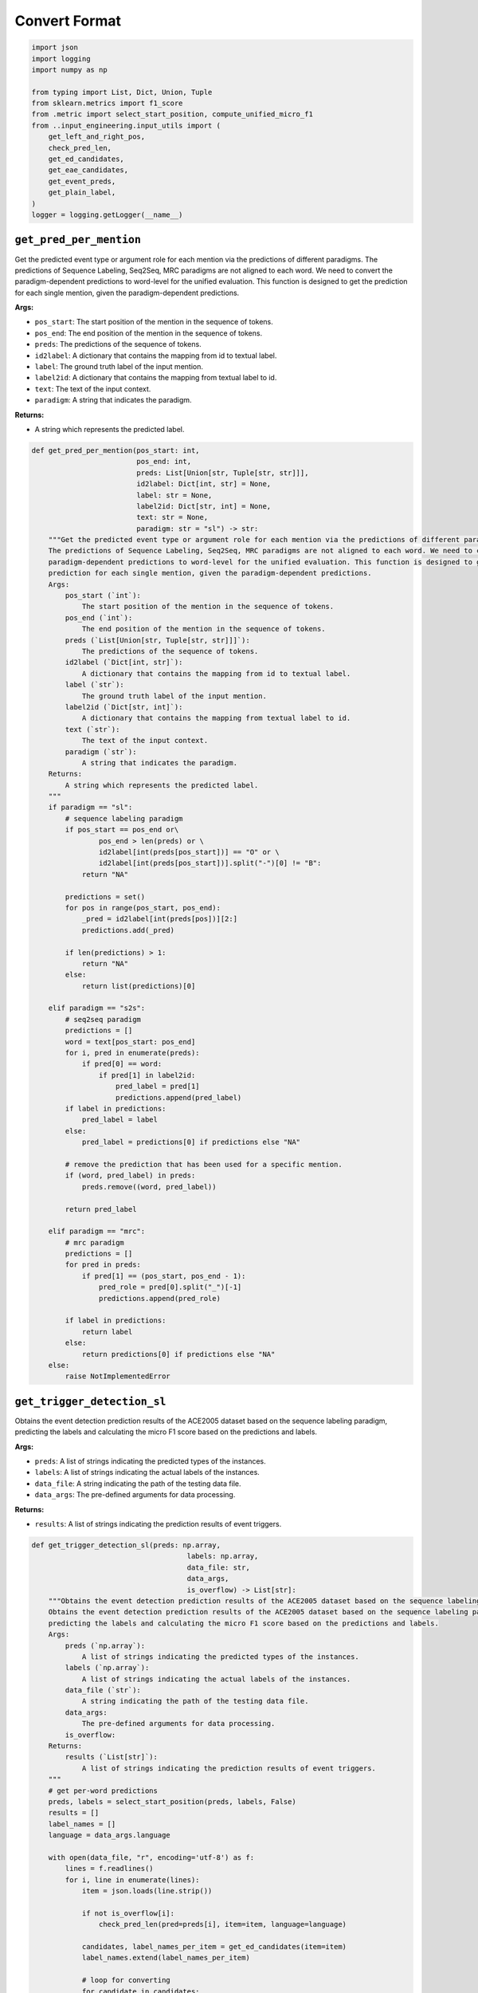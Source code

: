 Convert Format
==============

.. code-block:: python

    import json
    import logging
    import numpy as np

    from typing import List, Dict, Union, Tuple
    from sklearn.metrics import f1_score
    from .metric import select_start_position, compute_unified_micro_f1
    from ..input_engineering.input_utils import (
        get_left_and_right_pos,
        check_pred_len,
        get_ed_candidates,
        get_eae_candidates,
        get_event_preds,
        get_plain_label,
    )
    logger = logging.getLogger(__name__)

``get_pred_per_mention``
------------------------

Get the predicted event type or argument role for each mention via the predictions of different paradigms.
The predictions of Sequence Labeling, Seq2Seq, MRC paradigms are not aligned to each word. We need to convert the
paradigm-dependent predictions to word-level for the unified evaluation. This function is designed to get the
prediction for each single mention, given the paradigm-dependent predictions.

**Args:**

- ``pos_start``: The start position of the mention in the sequence of tokens.
- ``pos_end``: The end position of the mention in the sequence of tokens.
- ``preds``: The predictions of the sequence of tokens.
- ``id2label``: A dictionary that contains the mapping from id to textual label.
- ``label``: The ground truth label of the input mention.
- ``label2id``: A dictionary that contains the mapping from textual label to id.
- ``text``: The text of the input context.
- ``paradigm``: A string that indicates the paradigm.

**Returns:**

- A string which represents the predicted label.

.. code-block:: python

    def get_pred_per_mention(pos_start: int,
                             pos_end: int,
                             preds: List[Union[str, Tuple[str, str]]],
                             id2label: Dict[int, str] = None,
                             label: str = None,
                             label2id: Dict[str, int] = None,
                             text: str = None,
                             paradigm: str = "sl") -> str:
        """Get the predicted event type or argument role for each mention via the predictions of different paradigms.
        The predictions of Sequence Labeling, Seq2Seq, MRC paradigms are not aligned to each word. We need to convert the
        paradigm-dependent predictions to word-level for the unified evaluation. This function is designed to get the
        prediction for each single mention, given the paradigm-dependent predictions.
        Args:
            pos_start (`int`):
                The start position of the mention in the sequence of tokens.
            pos_end (`int`):
                The end position of the mention in the sequence of tokens.
            preds (`List[Union[str, Tuple[str, str]]]`):
                The predictions of the sequence of tokens.
            id2label (`Dict[int, str]`):
                A dictionary that contains the mapping from id to textual label.
            label (`str`):
                The ground truth label of the input mention.
            label2id (`Dict[str, int]`):
                A dictionary that contains the mapping from textual label to id.
            text (`str`):
                The text of the input context.
            paradigm (`str`):
                A string that indicates the paradigm.
        Returns:
            A string which represents the predicted label.
        """
        if paradigm == "sl":
            # sequence labeling paradigm
            if pos_start == pos_end or\
                    pos_end > len(preds) or \
                    id2label[int(preds[pos_start])] == "O" or \
                    id2label[int(preds[pos_start])].split("-")[0] != "B":
                return "NA"

            predictions = set()
            for pos in range(pos_start, pos_end):
                _pred = id2label[int(preds[pos])][2:]
                predictions.add(_pred)

            if len(predictions) > 1:
                return "NA"
            else:
                return list(predictions)[0]

        elif paradigm == "s2s":
            # seq2seq paradigm
            predictions = []
            word = text[pos_start: pos_end]
            for i, pred in enumerate(preds):
                if pred[0] == word:
                    if pred[1] in label2id:
                        pred_label = pred[1]
                        predictions.append(pred_label)
            if label in predictions:
                pred_label = label
            else:
                pred_label = predictions[0] if predictions else "NA"

            # remove the prediction that has been used for a specific mention.
            if (word, pred_label) in preds:
                preds.remove((word, pred_label))

            return pred_label

        elif paradigm == "mrc":
            # mrc paradigm
            predictions = []
            for pred in preds:
                if pred[1] == (pos_start, pos_end - 1):
                    pred_role = pred[0].split("_")[-1]
                    predictions.append(pred_role)

            if label in predictions:
                return label
            else:
                return predictions[0] if predictions else "NA"
        else:
            raise NotImplementedError

``get_trigger_detection_sl``
------------------------------------

Obtains the event detection prediction results of the ACE2005 dataset based on the sequence labeling paradigm,
predicting the labels and calculating the micro F1 score based on the predictions and labels.

**Args:**

- ``preds``: A list of strings indicating the predicted types of the instances.
- ``labels``: A list of strings indicating the actual labels of the instances.
- ``data_file``: A string indicating the path of the testing data file.
- ``data_args``: The pre-defined arguments for data processing.

**Returns:**

- ``results``: A list of strings indicating the prediction results of event triggers.

.. code-block:: python

    def get_trigger_detection_sl(preds: np.array,
                                         labels: np.array,
                                         data_file: str,
                                         data_args,
                                         is_overflow) -> List[str]:
        """Obtains the event detection prediction results of the ACE2005 dataset based on the sequence labeling paradigm.
        Obtains the event detection prediction results of the ACE2005 dataset based on the sequence labeling paradigm,
        predicting the labels and calculating the micro F1 score based on the predictions and labels.
        Args:
            preds (`np.array`):
                A list of strings indicating the predicted types of the instances.
            labels (`np.array`):
                A list of strings indicating the actual labels of the instances.
            data_file (`str`):
                A string indicating the path of the testing data file.
            data_args:
                The pre-defined arguments for data processing.
            is_overflow:
        Returns:
            results (`List[str]`):
                A list of strings indicating the prediction results of event triggers.
        """
        # get per-word predictions
        preds, labels = select_start_position(preds, labels, False)
        results = []
        label_names = []
        language = data_args.language

        with open(data_file, "r", encoding='utf-8') as f:
            lines = f.readlines()
            for i, line in enumerate(lines):
                item = json.loads(line.strip())

                if not is_overflow[i]:
                    check_pred_len(pred=preds[i], item=item, language=language)

                candidates, label_names_per_item = get_ed_candidates(item=item)
                label_names.extend(label_names_per_item)

                # loop for converting
                for candidate in candidates:
                    left_pos, right_pos = get_left_and_right_pos(text=item["text"], trigger=candidate, language=language)
                    pred = get_pred_per_mention(left_pos, right_pos, preds[i], data_args.id2type)
                    results.append(pred)

        if "events" in item:
            micro_f1 = compute_unified_micro_f1(label_names=label_names, results=results)
            logger.info("{} test performance after converting: {}".format(data_args.dataset_name, micro_f1))

        return results

``get_argument_extraction_sl``
--------------------------------------

Obtains the event argument extraction prediction results of the ACE2005 dataset based on the sequence labeling
paradigm, predicting the labels of entities and negative triggers and calculating the micro F1 score based on the
predictions and labels.

**Args:**

- ``preds``: A list of strings indicating the predicted types of the instances.
- ``labels``: A list of strings indicating the actual labels of the instances.
- ``data_file``: A string indicating the path of the testing data file.
- ``data_args``: The pre-defined arguments for data processing.

**Returns:**

- ``results``: A list of strings indicating the prediction results of event arguments.

.. code-block:: python

    def get_argument_extraction_sl(preds: np.array,
                                           labels: np.array,
                                           data_file: str,
                                           data_args,
                                           is_overflow) -> List[str]:
        """Obtains the event argument extraction results of the ACE2005 dataset based on the sequence labeling paradigm.
        Obtains the event argument extraction prediction results of the ACE2005 dataset based on the sequence labeling
        paradigm, predicting the labels of entities and negative triggers and calculating the micro F1 score based on the
        predictions and labels.
        Args:
            preds (`np.array`):
                A list of strings indicating the predicted types of the instances.
            labels (`np.array`):
                A list of strings indicating the actual labels of the instances.
            data_file (`str`):
                A string indicating the path of the testing data file.
            data_args:
                The pre-defined arguments for data processing.
            is_overflow:
        Returns:
            results (`List[str]`):
                A list of strings indicating the prediction results of event arguments.
        """
        # evaluation mode
        eval_mode = data_args.eae_eval_mode
        language = data_args.language
        golden_trigger = data_args.golden_trigger

        # pred events
        event_preds = get_event_preds(pred_file=data_args.test_pred_file)

        # get per-word predictions
        preds, labels = select_start_position(preds, labels, False)
        results = []
        label_names = []
        with open(data_file, "r", encoding="utf-8") as f:
            trigger_idx = 0
            eae_instance_idx = 0
            lines = f.readlines()
            for line in lines:
                item = json.loads(line.strip())
                text = item["text"]
                for event in item["events"]:
                    for trigger in event["triggers"]:
                        true_type = event["type"]
                        pred_type = true_type if golden_trigger or event_preds is None else event_preds[trigger_idx]
                        trigger_idx += 1

                        if eval_mode in ['default', 'loose']:
                            if pred_type == "NA":
                                continue

                        if not is_overflow[eae_instance_idx]:
                            check_pred_len(pred=preds[eae_instance_idx], item=item, language=language)

                        candidates, label_names_per_trigger = get_eae_candidates(item=item, trigger=trigger)
                        label_names.extend(label_names_per_trigger)

                        # loop for converting
                        for candi in candidates:
                            if true_type == pred_type:
                                # get word positions
                                left_pos, right_pos = get_left_and_right_pos(text=text, trigger=candi, language=language)
                                # get predictions
                                pred = get_pred_per_mention(left_pos, right_pos, preds[eae_instance_idx], data_args.id2role)
                            else:
                                pred = "NA"
                            # record results
                            results.append(pred)
                        eae_instance_idx += 1

                # negative triggers
                for trigger in item["negative_triggers"]:
                    true_type = "NA"
                    pred_type = true_type if golden_trigger or event_preds is None else event_preds[trigger_idx]
                    trigger_idx += 1

                    if eval_mode in ['default', 'strict']:  # loose mode has no neg
                        if pred_type != "NA":
                            if not is_overflow[eae_instance_idx]:
                                check_pred_len(pred=preds[eae_instance_idx], item=item, language=language)

                            candidates, label_names_per_trigger = get_eae_candidates(item=item, trigger=trigger)
                            label_names.extend(label_names_per_trigger)

                            # loop for converting
                            for candi in candidates:
                                # get word positions
                                left_pos, right_pos = get_left_and_right_pos(text=text, trigger=candi, language=language)
                                # get predictions
                                pred = get_pred_per_mention(left_pos, right_pos, preds[eae_instance_idx], data_args.id2role)
                                # record results
                                results.append(pred)

                            eae_instance_idx += 1

            assert len(preds) == eae_instance_idx

        pos_labels = list(set(label_names))
        pos_labels.remove("NA")
        micro_f1 = f1_score(label_names, results, labels=pos_labels, average="micro") * 100.0

        logger.info('Number of Instances: {}'.format(eae_instance_idx))
        logger.info("{} test performance after converting: {}".format(data_args.dataset_name, micro_f1))
        return results

``get_argument_extraction_mrc``
---------------------------------------

Obtains the event argument extraction prediction results of the ACE2005 dataset based on the MRC paradigm,
predicting the labels of entities and negative triggers and calculating the micro F1 score based on the
predictions and labels.

**Args:**

- ``preds``: A list of strings indicating the predicted types of the instances.
- ``labels``: A list of strings indicating the actual labels of the instances.
- ``data_file``: A string indicating the path of the testing data file.
- ``data_args``: The pre-defined arguments for data processing.

**Returns:**

- ``results``: A list of strings indicating the prediction results of event arguments.

.. code-block:: python

    def get_argument_extraction_mrc(preds, labels, data_file, data_args, is_overflow):
        """Obtains the event argument extraction results of the ACE2005 dataset based on the MRC paradigm.
        Obtains the event argument extraction prediction results of the ACE2005 dataset based on the MRC paradigm,
        predicting the labels of entities and negative triggers and calculating the micro F1 score based on the
        predictions and labels.
        Args:
            preds (`np.array`):
                A list of strings indicating the predicted types of the instances.
            labels (`np.array`):
                A list of strings indicating the actual labels of the instances.
            data_file (`str`):
                A string indicating the path of the testing data file.
            data_args:
                The pre-defined arguments for data processing.
            is_overflow:
        Returns:
            results (`List[str]`):
                A list of strings indicating the prediction results of event arguments.
        """

        # evaluation mode
        eval_mode = data_args.eae_eval_mode
        golden_trigger = data_args.golden_trigger
        language = data_args.language

        # pred events
        event_preds = get_event_preds(pred_file=data_args.test_pred_file)

        # get per-word predictions
        results = []
        all_labels = []
        with open(data_args.test_file, "r", encoding="utf-8") as f:
            trigger_idx = 0
            eae_instance_idx = 0
            lines = f.readlines()
            for line in lines:
                item = json.loads(line.strip())
                text = item["text"]

                # preds per index
                preds_per_idx = []
                for pred in preds:
                    if pred[-1] == trigger_idx:
                        preds_per_idx.append(pred)

                for event in item["events"]:
                    for trigger in event["triggers"]:
                        true_type = event["type"]
                        pred_type = true_type if golden_trigger or event_preds is None else event_preds[trigger_idx]
                        trigger_idx += 1

                        if eval_mode in ['default', 'loose']:
                            if pred_type == "NA":
                                continue

                        # get candidates
                        candidates, labels_per_idx = get_eae_candidates(item, trigger)
                        all_labels.extend(labels_per_idx)

                        # loop for converting
                        for cid, candi in enumerate(candidates):
                            label = labels_per_idx[cid]
                            if pred_type == true_type:
                                # get word positions
                                left_pos, right_pos = get_left_and_right_pos(text=text, trigger=candi, language=language)
                                # get predictions
                                pred_role = get_pred_per_mention(pos_start=left_pos, pos_end=right_pos, preds=preds_per_idx,
                                                                 label=label, paradigm='mrc')
                            else:
                                pred_role = "NA"
                            # record results
                            results.append(pred_role)
                        eae_instance_idx += 1

                # negative triggers
                for trigger in item["negative_triggers"]:
                    true_type = "NA"
                    pred_type = true_type if golden_trigger or event_preds is None else event_preds[trigger_idx]
                    trigger_idx += 1

                    if eval_mode in ['default', 'strict']:  # loose mode has no neg
                        if pred_type != "NA":
                            # get candidates
                            candidates, labels_per_idx = get_eae_candidates(item, trigger)
                            all_labels.extend(labels_per_idx)

                            # loop for converting
                            for candi in candidates:
                                label = "NA"
                                # get word positions
                                left_pos, right_pos = get_left_and_right_pos(text=text, trigger=candi, language=language)
                                # get predictions
                                pred_role = get_pred_per_mention(pos_start=left_pos, pos_end=right_pos, preds=preds_per_idx,
                                                                 label=label, paradigm='mrc')
                                # record results
                                results.append(pred_role)

                            eae_instance_idx += 1

        pos_labels = list(data_args.role2id.keys())
        pos_labels.remove("NA")
        micro_f1 = f1_score(all_labels, results, labels=pos_labels, average="micro") * 100.0

        logger.info('Number of Instances: {}'.format(eae_instance_idx))
        logger.info("{} test performance after converting: {}".format(data_args.dataset_name, micro_f1))
        return results

``get_trigger_detection_s2s``
-------------------------------------

Obtains the event detection prediction results of the ACE2005 dataset based on the Seq2Seq paradigm,
predicting the labels and calculating the micro F1 score based on the predictions and labels.

**Args:**

- ``preds``: A list of strings indicating the predicted types of the instances.
- ``labels``: A list of strings indicating the actual labels of the instances.
- ``data_file``: A string indicating the path of the testing data file.
- ``data_args``: The pre-defined arguments for data processing.

**Returns:**

- ``results``: A list of strings indicating the prediction results of event triggers.

.. code-block:: python

    def get_trigger_detection_s2s(preds, labels, data_file, data_args, is_overflow):
        """Obtains the event detection prediction results of the ACE2005 dataset based on the Seq2Seq paradigm.
        Obtains the event detection prediction results of the ACE2005 dataset based on the Seq2Seq paradigm,
        predicting the labels and calculating the micro F1 score based on the predictions and labels.
        Args:
            preds (`np.array`):
                A list of strings indicating the predicted types of the instances.
            labels (`np.array`):
                A list of strings indicating the actual labels of the instances.
            data_file (`str`):
                A string indicating the path of the testing data file.
            data_args:
                The pre-defined arguments for data processing.
            is_overflow:
        Returns:
            results (`List[str]`):
                A list of strings indicating the prediction results of event triggers.
        """
        # get per-word predictions
        results = []
        label_names = []
        with open(data_file, "r", encoding='utf-8') as f:
            lines = f.readlines()
            for idx, line in enumerate(lines):
                item = json.loads(line.strip())
                text = item["text"]
                preds_per_idx = preds[idx]

                candidates, labels_per_item = get_ed_candidates(item=item)
                for i, label in enumerate(labels_per_item):
                    labels_per_item[i] = get_plain_label(label)
                label_names.extend(labels_per_item)

                # loop for converting
                for cid, candidate in enumerate(candidates):
                    label = labels_per_item[cid]
                    # get word positions
                    left_pos, right_pos = candidate["position"]
                    # get predictions
                    pred_type = get_pred_per_mention(pos_start=left_pos, pos_end=right_pos, preds=preds_per_idx, text=text,
                                                     label=label, label2id=data_args.type2id, paradigm='s2s')
                    # record results
                    results.append(pred_type)

        if "events" in item:
            micro_f1 = compute_unified_micro_f1(label_names=label_names, results=results)
            logger.info("{} test performance after converting: {}".format(data_args.dataset_name, micro_f1))

        return results

``get_argument_extraction_s2s``
---------------------------------------

Obtains the event argument extraction prediction results of the ACE2005 dataset based on the Seq2Seq paradigm,
predicting the labels of entities and negative triggers and calculating the micro F1 score based on the
predictions and labels.

**Args:**

- ``preds``: A list of strings indicating the predicted types of the instances.
- ``labels``: A list of strings indicating the actual labels of the instances.
- ``data_file``: A string indicating the path of the testing data file.
- ``data_args``: The pre-defined arguments for data processing.

**Returns:**

- ``results``: A list of strings indicating the prediction results of event arguments.

.. code-block:: python

    def get_argument_extraction_s2s(preds, labels, data_file, data_args, is_overflow):
        """Obtains the event argument extraction results of the ACE2005 dataset based on the Seq2Seq paradigm.
        Obtains the event argument extraction prediction results of the ACE2005 dataset based on the Seq2Seq paradigm,
        predicting the labels of entities and negative triggers and calculating the micro F1 score based on the
        predictions and labels.
        Args:
            preds (`np.array`):
                A list of strings indicating the predicted types of the instances.
            labels (`np.array`):
                A list of strings indicating the actual labels of the instances.
            data_file (`str`):
                A string indicating the path of the testing data file.
            data_args:
                The pre-defined arguments for data processing.
            is_overflow:
        Returns:
            results (`List[str]`):
                A list of strings indicating the prediction results of event arguments.
        """

        # evaluation mode
        eval_mode = data_args.eae_eval_mode
        golden_trigger = data_args.golden_trigger

        # pred events
        event_preds = get_event_preds(pred_file=data_args.test_pred_file)

        # get per-word predictions
        results = []
        all_labels = []
        with open(data_args.test_file, "r", encoding="utf-8") as f:
            trigger_idx = 0
            eae_instance_idx = 0
            lines = f.readlines()
            for line in lines:
                item = json.loads(line.strip())
                text = item["text"]

                for event in item["events"]:
                    for trigger in event["triggers"]:
                        true_type = event["type"]
                        pred_type = true_type if golden_trigger or event_preds is None else event_preds[trigger_idx]
                        trigger_idx += 1

                        if eval_mode in ['default', 'loose']:
                            if pred_type == "NA":
                                continue

                        # preds per index
                        preds_per_idx = preds[eae_instance_idx]
                        # get candidates
                        candidates, labels_per_idx = get_eae_candidates(item, trigger)
                        for i, label in enumerate(labels_per_idx):
                            labels_per_idx[i] = get_plain_label(label)
                        all_labels.extend(labels_per_idx)

                        # loop for converting
                        for cid, candidate in enumerate(candidates):
                            label = labels_per_idx[cid]
                            if pred_type == true_type:
                                # get word positions
                                left_pos, right_pos = candidate["position"]
                                # get predictions
                                pred_role = get_pred_per_mention(pos_start=left_pos, pos_end=right_pos, preds=preds_per_idx,
                                                                 text=text, label=label, label2id=data_args.role2id,
                                                                 paradigm='s2s')
                            else:
                                pred_role = "NA"
                            # record results
                            results.append(pred_role)
                        eae_instance_idx += 1

                # negative triggers
                for trigger in item["negative_triggers"]:
                    true_type = "NA"
                    pred_type = true_type if golden_trigger or event_preds is None else event_preds[trigger_idx]
                    trigger_idx += 1

                    if eval_mode in ['default', 'strict']:  # loose mode has no neg
                        if pred_type != "NA":
                            # preds per index
                            preds_per_idx = preds[eae_instance_idx]

                            # get candidates
                            candidates, labels_per_idx = get_eae_candidates(item, trigger)
                            for i, label in enumerate(labels_per_idx):
                                labels_per_idx[i] = get_plain_label(label)
                            all_labels.extend(labels_per_idx)

                            # loop for converting
                            for cid, candidate in enumerate(candidates):
                                label = labels_per_idx[cid]
                                # get word positions
                                left_pos, right_pos = candidate["position"]
                                # get predictions
                                pred_role = get_pred_per_mention(pos_start=left_pos, pos_end=right_pos, preds=preds_per_idx,
                                                                 text=text, label=label, label2id=data_args.role2id,
                                                                 paradigm='s2s')
                                # record results
                                results.append(pred_role)

                            eae_instance_idx += 1

            assert len(preds) == eae_instance_idx

        pos_labels = list(data_args.role2id.keys())
        pos_labels.remove("NA")
        micro_f1 = f1_score(all_labels, results, labels=pos_labels, average="micro") * 100.0

        logger.info("Number of Instances: {}".format(eae_instance_idx))
        logger.info("{} test performance after converting: {}".format(data_args.dataset_name, micro_f1))
        return results

